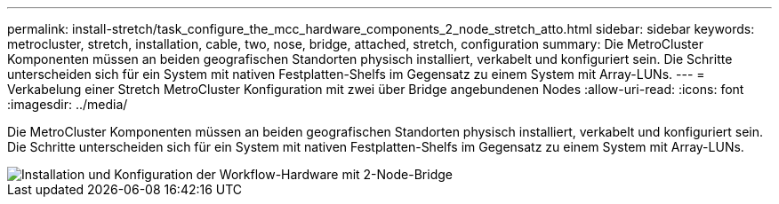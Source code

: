 ---
permalink: install-stretch/task_configure_the_mcc_hardware_components_2_node_stretch_atto.html 
sidebar: sidebar 
keywords: metrocluster, stretch, installation, cable, two, nose, bridge, attached, stretch, configuration 
summary: Die MetroCluster Komponenten müssen an beiden geografischen Standorten physisch installiert, verkabelt und konfiguriert sein. Die Schritte unterscheiden sich für ein System mit nativen Festplatten-Shelfs im Gegensatz zu einem System mit Array-LUNs. 
---
= Verkabelung einer Stretch MetroCluster Konfiguration mit zwei über Bridge angebundenen Nodes
:allow-uri-read: 
:icons: font
:imagesdir: ../media/


[role="lead"]
Die MetroCluster Komponenten müssen an beiden geografischen Standorten physisch installiert, verkabelt und konfiguriert sein. Die Schritte unterscheiden sich für ein System mit nativen Festplatten-Shelfs im Gegensatz zu einem System mit Array-LUNs.

image::../media/workflow_hardware_installation_and_configuration_2_node_bridge_attached.gif[Installation und Konfiguration der Workflow-Hardware mit 2-Node-Bridge]

